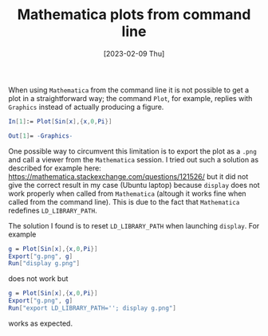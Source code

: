 #+TITLE: Mathematica plots from command line
#+DATE: [2023-02-09 Thu]
#+OPTIONS: toc:nil num:nil
#+LATEX_HEADER: \bibliographystyle{plain}
#+HTML_HEAD: <link rel="stylesheet" href="style.css" type="text/css" media="screen" charset="utf-8" /> 

When using ~Mathematica~ from the command line it is not possible to
get a plot in a straightforward way; the command ~Plot~, for example,
replies with ~Graphics~ instead of actually producing a figure.

#+BEGIN_SRC mathematica
In[1]:= Plot[Sin[x],{x,0,Pi}]

Out[1]= -Graphics-
#+END_SRC

One possible way to circumvent this limitation is to export the plot
as a ~.png~ and call a viewer from the ~Mathematica~ session.
I tried out such a solution as described for example here:
[[https://mathematica.stackexchange.com/questions/121526/]]
but it did not give the correct result in my case (Ubuntu laptop) because 
~display~ does not work properly
when called from ~Mathematica~ (altough it works fine when called from the 
command line). This is due to the fact that ~Mathematica~ 
redefines ~LD_LIBRARY_PATH~. 

The solution I found is to reset ~LD_LIBRARY_PATH~ when launching ~display~. 
For example
#+BEGIN_SRC mathematica
g = Plot[Sin[x],{x,0,Pi}]
Export["g.png", g]
Run["display g.png"]
#+END_SRC
does not work but
#+BEGIN_SRC mathematica
g = Plot[Sin[x],{x,0,Pi}]
Export["g.png", g]
Run["export LD_LIBRARY_PATH=''; display g.png"]
#+END_SRC
works as expected.
